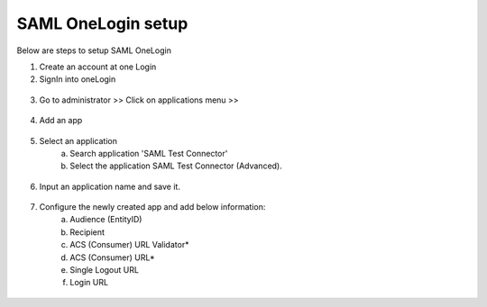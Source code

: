 SAML OneLogin setup
==============

Below are steps to setup SAML OneLogin

1. Create an account at one Login 
2. SignIn into oneLogin


.. figure:: ../../_assets/authentication/oneLoginSignIn.png
   :alt: sso
   :align: center
   :width: 60%
	   
3. Go to administrator >> Click on applications menu >> 

.. figure:: ../../_assets/authentication/applications_menu.png
   :alt: sso
   :align: center
   :width: 60%
	   
4. Add an app

.. figure:: ../../_assets/authentication/addAppButton.png
   :alt: sso
   :align: center
   :width: 60%
   
5. Select an application
      a) Search application 'SAML Test Connector'
      b) Select the application SAML Test Connector (Advanced).
      
.. figure:: ../../_assets/authentication/searchApp.png
   :alt: sso
   :align: center
   :width: 60%
	    
6. Input an application name and save it.

.. figure:: ../../_assets/authentication/saveApp.png
   :alt: sso
   :align: center
   :width: 60%
   
7. Configure the newly created app and add below information:
	   a) Audience (EntityID)
	   b) Recipient
	   c) ACS (Consumer) URL Validator*
	   d) ACS (Consumer) URL*
	   e) Single Logout URL
	   f) Login URL
	   
.. figure:: ../../_assets/authentication/configuration.png
   :alt: sso
   :align: center
   :width: 60%
